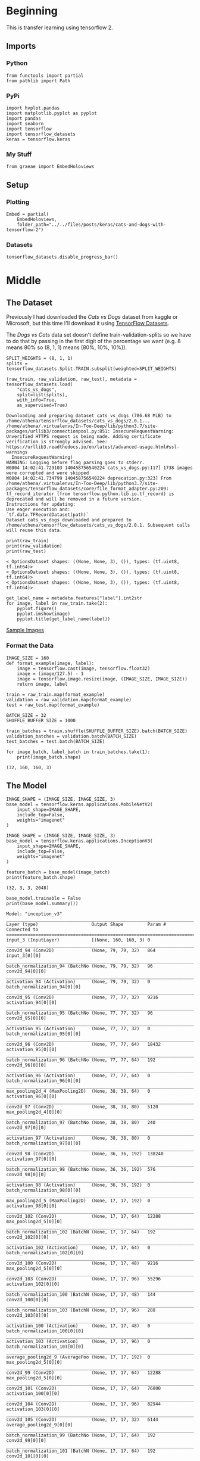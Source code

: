 #+BEGIN_COMMENT
.. title: Cats and Dogs with TensorFlow 2
.. slug: cats-and-dogs-with-tensorflow-2
.. date: 2019-08-04 13:24:59 UTC-07:00
.. tags: 
.. category: 
.. link: 
.. description: 
.. type: text

#+END_COMMENT
#+OPTIONS: ^:{}
#+TOC: headlines 3
#+begin_src ipython :session cnn :results none :exports none
%load_ext autoreload
%autoreload 2
#+end_src
* Beginning
  This is transfer learning using tensorflow 2.
** Imports
*** Python
#+begin_src ipython :session cnn :results none
from functools import partial
from pathlib import Path
#+end_src
*** PyPi
#+begin_src ipython :session cnn :results none
import hvplot.pandas
import matplotlib.pyplot as pyplot
import pandas
import seaborn
import tensorflow
import tensorflow_datasets
keras = tensorflow.keras
#+end_src
*** My Stuff
#+begin_src ipython :session cnn :results none
from graeae import EmbedHoloviews
#+end_src
** Setup
*** Plotting
#+begin_src ipython :session cnn :results none
Embed = partial(
    EmbedHoloviews,
    folder_path="../../files/posts/keras/cats-and-dogs-with-tensorflow-2")
#+end_src
*** Datasets
#+begin_src ipython :session cnn :results none
tensorflow_datasets.disable_progress_bar()
#+end_src

* Middle
** The Dataset
Previously I had downloaded the /Cats vs Dogs/ dataset from kaggle or Microsoft, but this time I'll download it using [[https://www.tensorflow.org/datasets][TensorFlow Datasets]].

The /Dogs vs Cats/ data set doesn't define train-validation-splits so we have to do that by passing in the first digit of the percentage we want (e.g. 8 means 80% so (8, 1, 1) means (80%, 10%, 10%)).

#+begin_src ipython :session cnn :results output :exports both
SPLIT_WEIGHTS = (8, 1, 1)
splits = tensorflow_datasets.Split.TRAIN.subsplit(weighted=SPLIT_WEIGHTS)

(raw_train, raw_validation, raw_test), metadata = tensorflow_datasets.load(
    "cats_vs_dogs", 
    split=list(splits), 
    with_info=True, 
    as_supervised=True)
#+end_src

#+RESULTS:
: Downloading and preparing dataset cats_vs_dogs (786.68 MiB) to /home/athena/tensorflow_datasets/cats_vs_dogs/2.0.1...
: /home/athena/.virtualenvs/In-Too-Deep/lib/python3.7/site-packages/urllib3/connectionpool.py:851: InsecureRequestWarning: Unverified HTTPS request is being made. Adding certificate verification is strongly advised. See: https://urllib3.readthedocs.io/en/latest/advanced-usage.html#ssl-warnings
:   InsecureRequestWarning)
: WARNING: Logging before flag parsing goes to stderr.
: W0804 14:02:41.729103 140458756540224 cats_vs_dogs.py:117] 1738 images were corrupted and were skipped
: W0804 14:02:41.734799 140458756540224 deprecation.py:323] From /home/athena/.virtualenvs/In-Too-Deep/lib/python3.7/site-packages/tensorflow_datasets/core/file_format_adapter.py:209: tf_record_iterator (from tensorflow.python.lib.io.tf_record) is deprecated and will be removed in a future version.
: Instructions for updating:
: Use eager execution and: 
: `tf.data.TFRecordDataset(path)`
: Dataset cats_vs_dogs downloaded and prepared to /home/athena/tensorflow_datasets/cats_vs_dogs/2.0.1. Subsequent calls will reuse this data.

#+begin_src ipython :session cnn :results output :exports both
print(raw_train)
print(raw_validation)
print(raw_test)
#+end_src

#+RESULTS:
: <_OptionsDataset shapes: ((None, None, 3), ()), types: (tf.uint8, tf.int64)>
: <_OptionsDataset shapes: ((None, None, 3), ()), types: (tf.uint8, tf.int64)>
: <_OptionsDataset shapes: ((None, None, 3), ()), types: (tf.uint8, tf.int64)>

#+begin_src ipython :session cnn :results raw drawer :exports both :ipyfile ../../files/posts/keras/cats-and-dogs-with-tensorflow-2/sample_images.png
get_label_name = metadata.features["label"].int2str
for image, label in raw_train.take(2):
    pyplot.figure()
    pyplot.imshow(image)
    pyplot.title(get_label_name(label))
#+end_src

#+RESULTS:
:results:
# Out[10]:
[[file:../../files/posts/keras/cats-and-dogs-with-tensorflow-2/sample_images.png]]
:end:

[[file:sample_images.png][Sample Images]]
*** Format the Data
#+begin_src ipython :session cnn :results none
IMAGE_SIZE = 160
def format_example(image, label):
    image = tensorflow.cast(image, tensorflow.float32)
    image = (image/127.5) - 1
    image = tensorflow.image.resize(image, (IMAGE_SIZE, IMAGE_SIZE))
    return image, label
#+end_src

#+begin_src ipython :session cnn :results none
train = raw_train.map(format_example)
validation = raw_validation.map(format_example)
test = raw_test.map(format_example)
#+end_src

#+begin_src ipython :session cnn :results none
BATCH_SIZE = 32
SHUFFLE_BUFFER_SIZE = 1000

train_batches = train.shuffle(SHUFFLE_BUFFER_SIZE).batch(BATCH_SIZE)
validation_batches = validation.batch(BATCH_SIZE)
test_batches = test.batch(BATCH_SIZE)
#+end_src

#+begin_src ipython :session cnn :results output :exports both
for image_batch, label_batch in train_batches.take(1):
    print(image_batch.shape)
#+end_src

#+RESULTS:
: (32, 160, 160, 3)
** The Model
#+begin_src ipython :session cnn :results none
IMAGE_SHAPE = (IMAGE_SIZE, IMAGE_SIZE, 3)
base_model = tensorflow.keras.applications.MobileNetV2(
    input_shape=IMAGE_SHAPE,
    include_top=False,
    weights="imagenet"
)
#+end_src

#+RESULTS:
: Downloading data from https://github.com/JonathanCMitchell/mobilenet_v2_keras/releases/download/v1.1/mobilenet_v2_weights_tf_dim_ordering_tf_kernels_1.0_160_no_top.h5
: 9412608/9406464 [==============================] - 10s 1us/step

#+begin_src ipython :session cnn :results none
IMAGE_SHAPE = (IMAGE_SIZE, IMAGE_SIZE, 3)
base_model = tensorflow.keras.applications.InceptionV3(
    input_shape=IMAGE_SHAPE,
    include_top=False,
    weights="imagenet"
)
#+end_src

#+begin_src ipython :session cnn :results output :exports both
feature_batch = base_model(image_batch)
print(feature_batch.shape)
#+end_src

#+RESULTS:
: (32, 3, 3, 2048)

#+begin_src ipython :session cnn :results output :exports both
base_model.trainable = False
print(base_model.summary())
#+end_src

#+RESULTS:
#+begin_example
Model: "inception_v3"
__________________________________________________________________________________________________
Layer (type)                    Output Shape         Param #     Connected to                     
==================================================================================================
input_3 (InputLayer)            [(None, 160, 160, 3) 0                                            
__________________________________________________________________________________________________
conv2d_94 (Conv2D)              (None, 79, 79, 32)   864         input_3[0][0]                    
__________________________________________________________________________________________________
batch_normalization_94 (BatchNo (None, 79, 79, 32)   96          conv2d_94[0][0]                  
__________________________________________________________________________________________________
activation_94 (Activation)      (None, 79, 79, 32)   0           batch_normalization_94[0][0]     
__________________________________________________________________________________________________
conv2d_95 (Conv2D)              (None, 77, 77, 32)   9216        activation_94[0][0]              
__________________________________________________________________________________________________
batch_normalization_95 (BatchNo (None, 77, 77, 32)   96          conv2d_95[0][0]                  
__________________________________________________________________________________________________
activation_95 (Activation)      (None, 77, 77, 32)   0           batch_normalization_95[0][0]     
__________________________________________________________________________________________________
conv2d_96 (Conv2D)              (None, 77, 77, 64)   18432       activation_95[0][0]              
__________________________________________________________________________________________________
batch_normalization_96 (BatchNo (None, 77, 77, 64)   192         conv2d_96[0][0]                  
__________________________________________________________________________________________________
activation_96 (Activation)      (None, 77, 77, 64)   0           batch_normalization_96[0][0]     
__________________________________________________________________________________________________
max_pooling2d_4 (MaxPooling2D)  (None, 38, 38, 64)   0           activation_96[0][0]              
__________________________________________________________________________________________________
conv2d_97 (Conv2D)              (None, 38, 38, 80)   5120        max_pooling2d_4[0][0]            
__________________________________________________________________________________________________
batch_normalization_97 (BatchNo (None, 38, 38, 80)   240         conv2d_97[0][0]                  
__________________________________________________________________________________________________
activation_97 (Activation)      (None, 38, 38, 80)   0           batch_normalization_97[0][0]     
__________________________________________________________________________________________________
conv2d_98 (Conv2D)              (None, 36, 36, 192)  138240      activation_97[0][0]              
__________________________________________________________________________________________________
batch_normalization_98 (BatchNo (None, 36, 36, 192)  576         conv2d_98[0][0]                  
__________________________________________________________________________________________________
activation_98 (Activation)      (None, 36, 36, 192)  0           batch_normalization_98[0][0]     
__________________________________________________________________________________________________
max_pooling2d_5 (MaxPooling2D)  (None, 17, 17, 192)  0           activation_98[0][0]              
__________________________________________________________________________________________________
conv2d_102 (Conv2D)             (None, 17, 17, 64)   12288       max_pooling2d_5[0][0]            
__________________________________________________________________________________________________
batch_normalization_102 (BatchN (None, 17, 17, 64)   192         conv2d_102[0][0]                 
__________________________________________________________________________________________________
activation_102 (Activation)     (None, 17, 17, 64)   0           batch_normalization_102[0][0]    
__________________________________________________________________________________________________
conv2d_100 (Conv2D)             (None, 17, 17, 48)   9216        max_pooling2d_5[0][0]            
__________________________________________________________________________________________________
conv2d_103 (Conv2D)             (None, 17, 17, 96)   55296       activation_102[0][0]             
__________________________________________________________________________________________________
batch_normalization_100 (BatchN (None, 17, 17, 48)   144         conv2d_100[0][0]                 
__________________________________________________________________________________________________
batch_normalization_103 (BatchN (None, 17, 17, 96)   288         conv2d_103[0][0]                 
__________________________________________________________________________________________________
activation_100 (Activation)     (None, 17, 17, 48)   0           batch_normalization_100[0][0]    
__________________________________________________________________________________________________
activation_103 (Activation)     (None, 17, 17, 96)   0           batch_normalization_103[0][0]    
__________________________________________________________________________________________________
average_pooling2d_9 (AveragePoo (None, 17, 17, 192)  0           max_pooling2d_5[0][0]            
__________________________________________________________________________________________________
conv2d_99 (Conv2D)              (None, 17, 17, 64)   12288       max_pooling2d_5[0][0]            
__________________________________________________________________________________________________
conv2d_101 (Conv2D)             (None, 17, 17, 64)   76800       activation_100[0][0]             
__________________________________________________________________________________________________
conv2d_104 (Conv2D)             (None, 17, 17, 96)   82944       activation_103[0][0]             
__________________________________________________________________________________________________
conv2d_105 (Conv2D)             (None, 17, 17, 32)   6144        average_pooling2d_9[0][0]        
__________________________________________________________________________________________________
batch_normalization_99 (BatchNo (None, 17, 17, 64)   192         conv2d_99[0][0]                  
__________________________________________________________________________________________________
batch_normalization_101 (BatchN (None, 17, 17, 64)   192         conv2d_101[0][0]                 
__________________________________________________________________________________________________
batch_normalization_104 (BatchN (None, 17, 17, 96)   288         conv2d_104[0][0]                 
__________________________________________________________________________________________________
batch_normalization_105 (BatchN (None, 17, 17, 32)   96          conv2d_105[0][0]                 
__________________________________________________________________________________________________
activation_99 (Activation)      (None, 17, 17, 64)   0           batch_normalization_99[0][0]     
__________________________________________________________________________________________________
activation_101 (Activation)     (None, 17, 17, 64)   0           batch_normalization_101[0][0]    
__________________________________________________________________________________________________
activation_104 (Activation)     (None, 17, 17, 96)   0           batch_normalization_104[0][0]    
__________________________________________________________________________________________________
activation_105 (Activation)     (None, 17, 17, 32)   0           batch_normalization_105[0][0]    
__________________________________________________________________________________________________
mixed0 (Concatenate)            (None, 17, 17, 256)  0           activation_99[0][0]              
                                                                 activation_101[0][0]             
                                                                 activation_104[0][0]             
                                                                 activation_105[0][0]             
__________________________________________________________________________________________________
conv2d_109 (Conv2D)             (None, 17, 17, 64)   16384       mixed0[0][0]                     
__________________________________________________________________________________________________
batch_normalization_109 (BatchN (None, 17, 17, 64)   192         conv2d_109[0][0]                 
__________________________________________________________________________________________________
activation_109 (Activation)     (None, 17, 17, 64)   0           batch_normalization_109[0][0]    
__________________________________________________________________________________________________
conv2d_107 (Conv2D)             (None, 17, 17, 48)   12288       mixed0[0][0]                     
__________________________________________________________________________________________________
conv2d_110 (Conv2D)             (None, 17, 17, 96)   55296       activation_109[0][0]             
__________________________________________________________________________________________________
batch_normalization_107 (BatchN (None, 17, 17, 48)   144         conv2d_107[0][0]                 
__________________________________________________________________________________________________
batch_normalization_110 (BatchN (None, 17, 17, 96)   288         conv2d_110[0][0]                 
__________________________________________________________________________________________________
activation_107 (Activation)     (None, 17, 17, 48)   0           batch_normalization_107[0][0]    
__________________________________________________________________________________________________
activation_110 (Activation)     (None, 17, 17, 96)   0           batch_normalization_110[0][0]    
__________________________________________________________________________________________________
average_pooling2d_10 (AveragePo (None, 17, 17, 256)  0           mixed0[0][0]                     
__________________________________________________________________________________________________
conv2d_106 (Conv2D)             (None, 17, 17, 64)   16384       mixed0[0][0]                     
__________________________________________________________________________________________________
conv2d_108 (Conv2D)             (None, 17, 17, 64)   76800       activation_107[0][0]             
__________________________________________________________________________________________________
conv2d_111 (Conv2D)             (None, 17, 17, 96)   82944       activation_110[0][0]             
__________________________________________________________________________________________________
conv2d_112 (Conv2D)             (None, 17, 17, 64)   16384       average_pooling2d_10[0][0]       
__________________________________________________________________________________________________
batch_normalization_106 (BatchN (None, 17, 17, 64)   192         conv2d_106[0][0]                 
__________________________________________________________________________________________________
batch_normalization_108 (BatchN (None, 17, 17, 64)   192         conv2d_108[0][0]                 
__________________________________________________________________________________________________
batch_normalization_111 (BatchN (None, 17, 17, 96)   288         conv2d_111[0][0]                 
__________________________________________________________________________________________________
batch_normalization_112 (BatchN (None, 17, 17, 64)   192         conv2d_112[0][0]                 
__________________________________________________________________________________________________
activation_106 (Activation)     (None, 17, 17, 64)   0           batch_normalization_106[0][0]    
__________________________________________________________________________________________________
activation_108 (Activation)     (None, 17, 17, 64)   0           batch_normalization_108[0][0]    
__________________________________________________________________________________________________
activation_111 (Activation)     (None, 17, 17, 96)   0           batch_normalization_111[0][0]    
__________________________________________________________________________________________________
activation_112 (Activation)     (None, 17, 17, 64)   0           batch_normalization_112[0][0]    
__________________________________________________________________________________________________
mixed1 (Concatenate)            (None, 17, 17, 288)  0           activation_106[0][0]             
                                                                 activation_108[0][0]             
                                                                 activation_111[0][0]             
                                                                 activation_112[0][0]             
__________________________________________________________________________________________________
conv2d_116 (Conv2D)             (None, 17, 17, 64)   18432       mixed1[0][0]                     
__________________________________________________________________________________________________
batch_normalization_116 (BatchN (None, 17, 17, 64)   192         conv2d_116[0][0]                 
__________________________________________________________________________________________________
activation_116 (Activation)     (None, 17, 17, 64)   0           batch_normalization_116[0][0]    
__________________________________________________________________________________________________
conv2d_114 (Conv2D)             (None, 17, 17, 48)   13824       mixed1[0][0]                     
__________________________________________________________________________________________________
conv2d_117 (Conv2D)             (None, 17, 17, 96)   55296       activation_116[0][0]             
__________________________________________________________________________________________________
batch_normalization_114 (BatchN (None, 17, 17, 48)   144         conv2d_114[0][0]                 
__________________________________________________________________________________________________
batch_normalization_117 (BatchN (None, 17, 17, 96)   288         conv2d_117[0][0]                 
__________________________________________________________________________________________________
activation_114 (Activation)     (None, 17, 17, 48)   0           batch_normalization_114[0][0]    
__________________________________________________________________________________________________
activation_117 (Activation)     (None, 17, 17, 96)   0           batch_normalization_117[0][0]    
__________________________________________________________________________________________________
average_pooling2d_11 (AveragePo (None, 17, 17, 288)  0           mixed1[0][0]                     
__________________________________________________________________________________________________
conv2d_113 (Conv2D)             (None, 17, 17, 64)   18432       mixed1[0][0]                     
__________________________________________________________________________________________________
conv2d_115 (Conv2D)             (None, 17, 17, 64)   76800       activation_114[0][0]             
__________________________________________________________________________________________________
conv2d_118 (Conv2D)             (None, 17, 17, 96)   82944       activation_117[0][0]             
__________________________________________________________________________________________________
conv2d_119 (Conv2D)             (None, 17, 17, 64)   18432       average_pooling2d_11[0][0]       
__________________________________________________________________________________________________
batch_normalization_113 (BatchN (None, 17, 17, 64)   192         conv2d_113[0][0]                 
__________________________________________________________________________________________________
batch_normalization_115 (BatchN (None, 17, 17, 64)   192         conv2d_115[0][0]                 
__________________________________________________________________________________________________
batch_normalization_118 (BatchN (None, 17, 17, 96)   288         conv2d_118[0][0]                 
__________________________________________________________________________________________________
batch_normalization_119 (BatchN (None, 17, 17, 64)   192         conv2d_119[0][0]                 
__________________________________________________________________________________________________
activation_113 (Activation)     (None, 17, 17, 64)   0           batch_normalization_113[0][0]    
__________________________________________________________________________________________________
activation_115 (Activation)     (None, 17, 17, 64)   0           batch_normalization_115[0][0]    
__________________________________________________________________________________________________
activation_118 (Activation)     (None, 17, 17, 96)   0           batch_normalization_118[0][0]    
__________________________________________________________________________________________________
activation_119 (Activation)     (None, 17, 17, 64)   0           batch_normalization_119[0][0]    
__________________________________________________________________________________________________
mixed2 (Concatenate)            (None, 17, 17, 288)  0           activation_113[0][0]             
                                                                 activation_115[0][0]             
                                                                 activation_118[0][0]             
                                                                 activation_119[0][0]             
__________________________________________________________________________________________________
conv2d_121 (Conv2D)             (None, 17, 17, 64)   18432       mixed2[0][0]                     
__________________________________________________________________________________________________
batch_normalization_121 (BatchN (None, 17, 17, 64)   192         conv2d_121[0][0]                 
__________________________________________________________________________________________________
activation_121 (Activation)     (None, 17, 17, 64)   0           batch_normalization_121[0][0]    
__________________________________________________________________________________________________
conv2d_122 (Conv2D)             (None, 17, 17, 96)   55296       activation_121[0][0]             
__________________________________________________________________________________________________
batch_normalization_122 (BatchN (None, 17, 17, 96)   288         conv2d_122[0][0]                 
__________________________________________________________________________________________________
activation_122 (Activation)     (None, 17, 17, 96)   0           batch_normalization_122[0][0]    
__________________________________________________________________________________________________
conv2d_120 (Conv2D)             (None, 8, 8, 384)    995328      mixed2[0][0]                     
__________________________________________________________________________________________________
conv2d_123 (Conv2D)             (None, 8, 8, 96)     82944       activation_122[0][0]             
__________________________________________________________________________________________________
batch_normalization_120 (BatchN (None, 8, 8, 384)    1152        conv2d_120[0][0]                 
__________________________________________________________________________________________________
batch_normalization_123 (BatchN (None, 8, 8, 96)     288         conv2d_123[0][0]                 
__________________________________________________________________________________________________
activation_120 (Activation)     (None, 8, 8, 384)    0           batch_normalization_120[0][0]    
__________________________________________________________________________________________________
activation_123 (Activation)     (None, 8, 8, 96)     0           batch_normalization_123[0][0]    
__________________________________________________________________________________________________
max_pooling2d_6 (MaxPooling2D)  (None, 8, 8, 288)    0           mixed2[0][0]                     
__________________________________________________________________________________________________
mixed3 (Concatenate)            (None, 8, 8, 768)    0           activation_120[0][0]             
                                                                 activation_123[0][0]             
                                                                 max_pooling2d_6[0][0]            
__________________________________________________________________________________________________
conv2d_128 (Conv2D)             (None, 8, 8, 128)    98304       mixed3[0][0]                     
__________________________________________________________________________________________________
batch_normalization_128 (BatchN (None, 8, 8, 128)    384         conv2d_128[0][0]                 
__________________________________________________________________________________________________
activation_128 (Activation)     (None, 8, 8, 128)    0           batch_normalization_128[0][0]    
__________________________________________________________________________________________________
conv2d_129 (Conv2D)             (None, 8, 8, 128)    114688      activation_128[0][0]             
__________________________________________________________________________________________________
batch_normalization_129 (BatchN (None, 8, 8, 128)    384         conv2d_129[0][0]                 
__________________________________________________________________________________________________
activation_129 (Activation)     (None, 8, 8, 128)    0           batch_normalization_129[0][0]    
__________________________________________________________________________________________________
conv2d_125 (Conv2D)             (None, 8, 8, 128)    98304       mixed3[0][0]                     
__________________________________________________________________________________________________
conv2d_130 (Conv2D)             (None, 8, 8, 128)    114688      activation_129[0][0]             
__________________________________________________________________________________________________
batch_normalization_125 (BatchN (None, 8, 8, 128)    384         conv2d_125[0][0]                 
__________________________________________________________________________________________________
batch_normalization_130 (BatchN (None, 8, 8, 128)    384         conv2d_130[0][0]                 
__________________________________________________________________________________________________
activation_125 (Activation)     (None, 8, 8, 128)    0           batch_normalization_125[0][0]    
__________________________________________________________________________________________________
activation_130 (Activation)     (None, 8, 8, 128)    0           batch_normalization_130[0][0]    
__________________________________________________________________________________________________
conv2d_126 (Conv2D)             (None, 8, 8, 128)    114688      activation_125[0][0]             
__________________________________________________________________________________________________
conv2d_131 (Conv2D)             (None, 8, 8, 128)    114688      activation_130[0][0]             
__________________________________________________________________________________________________
batch_normalization_126 (BatchN (None, 8, 8, 128)    384         conv2d_126[0][0]                 
__________________________________________________________________________________________________
batch_normalization_131 (BatchN (None, 8, 8, 128)    384         conv2d_131[0][0]                 
__________________________________________________________________________________________________
activation_126 (Activation)     (None, 8, 8, 128)    0           batch_normalization_126[0][0]    
__________________________________________________________________________________________________
activation_131 (Activation)     (None, 8, 8, 128)    0           batch_normalization_131[0][0]    
__________________________________________________________________________________________________
average_pooling2d_12 (AveragePo (None, 8, 8, 768)    0           mixed3[0][0]                     
__________________________________________________________________________________________________
conv2d_124 (Conv2D)             (None, 8, 8, 192)    147456      mixed3[0][0]                     
__________________________________________________________________________________________________
conv2d_127 (Conv2D)             (None, 8, 8, 192)    172032      activation_126[0][0]             
__________________________________________________________________________________________________
conv2d_132 (Conv2D)             (None, 8, 8, 192)    172032      activation_131[0][0]             
__________________________________________________________________________________________________
conv2d_133 (Conv2D)             (None, 8, 8, 192)    147456      average_pooling2d_12[0][0]       
__________________________________________________________________________________________________
batch_normalization_124 (BatchN (None, 8, 8, 192)    576         conv2d_124[0][0]                 
__________________________________________________________________________________________________
batch_normalization_127 (BatchN (None, 8, 8, 192)    576         conv2d_127[0][0]                 
__________________________________________________________________________________________________
batch_normalization_132 (BatchN (None, 8, 8, 192)    576         conv2d_132[0][0]                 
__________________________________________________________________________________________________
batch_normalization_133 (BatchN (None, 8, 8, 192)    576         conv2d_133[0][0]                 
__________________________________________________________________________________________________
activation_124 (Activation)     (None, 8, 8, 192)    0           batch_normalization_124[0][0]    
__________________________________________________________________________________________________
activation_127 (Activation)     (None, 8, 8, 192)    0           batch_normalization_127[0][0]    
__________________________________________________________________________________________________
activation_132 (Activation)     (None, 8, 8, 192)    0           batch_normalization_132[0][0]    
__________________________________________________________________________________________________
activation_133 (Activation)     (None, 8, 8, 192)    0           batch_normalization_133[0][0]    
__________________________________________________________________________________________________
mixed4 (Concatenate)            (None, 8, 8, 768)    0           activation_124[0][0]             
                                                                 activation_127[0][0]             
                                                                 activation_132[0][0]             
                                                                 activation_133[0][0]             
__________________________________________________________________________________________________
conv2d_138 (Conv2D)             (None, 8, 8, 160)    122880      mixed4[0][0]                     
__________________________________________________________________________________________________
batch_normalization_138 (BatchN (None, 8, 8, 160)    480         conv2d_138[0][0]                 
__________________________________________________________________________________________________
activation_138 (Activation)     (None, 8, 8, 160)    0           batch_normalization_138[0][0]    
__________________________________________________________________________________________________
conv2d_139 (Conv2D)             (None, 8, 8, 160)    179200      activation_138[0][0]             
__________________________________________________________________________________________________
batch_normalization_139 (BatchN (None, 8, 8, 160)    480         conv2d_139[0][0]                 
__________________________________________________________________________________________________
activation_139 (Activation)     (None, 8, 8, 160)    0           batch_normalization_139[0][0]    
__________________________________________________________________________________________________
conv2d_135 (Conv2D)             (None, 8, 8, 160)    122880      mixed4[0][0]                     
__________________________________________________________________________________________________
conv2d_140 (Conv2D)             (None, 8, 8, 160)    179200      activation_139[0][0]             
__________________________________________________________________________________________________
batch_normalization_135 (BatchN (None, 8, 8, 160)    480         conv2d_135[0][0]                 
__________________________________________________________________________________________________
batch_normalization_140 (BatchN (None, 8, 8, 160)    480         conv2d_140[0][0]                 
__________________________________________________________________________________________________
activation_135 (Activation)     (None, 8, 8, 160)    0           batch_normalization_135[0][0]    
__________________________________________________________________________________________________
activation_140 (Activation)     (None, 8, 8, 160)    0           batch_normalization_140[0][0]    
__________________________________________________________________________________________________
conv2d_136 (Conv2D)             (None, 8, 8, 160)    179200      activation_135[0][0]             
__________________________________________________________________________________________________
conv2d_141 (Conv2D)             (None, 8, 8, 160)    179200      activation_140[0][0]             
__________________________________________________________________________________________________
batch_normalization_136 (BatchN (None, 8, 8, 160)    480         conv2d_136[0][0]                 
__________________________________________________________________________________________________
batch_normalization_141 (BatchN (None, 8, 8, 160)    480         conv2d_141[0][0]                 
__________________________________________________________________________________________________
activation_136 (Activation)     (None, 8, 8, 160)    0           batch_normalization_136[0][0]    
__________________________________________________________________________________________________
activation_141 (Activation)     (None, 8, 8, 160)    0           batch_normalization_141[0][0]    
__________________________________________________________________________________________________
average_pooling2d_13 (AveragePo (None, 8, 8, 768)    0           mixed4[0][0]                     
__________________________________________________________________________________________________
conv2d_134 (Conv2D)             (None, 8, 8, 192)    147456      mixed4[0][0]                     
__________________________________________________________________________________________________
conv2d_137 (Conv2D)             (None, 8, 8, 192)    215040      activation_136[0][0]             
__________________________________________________________________________________________________
conv2d_142 (Conv2D)             (None, 8, 8, 192)    215040      activation_141[0][0]             
__________________________________________________________________________________________________
conv2d_143 (Conv2D)             (None, 8, 8, 192)    147456      average_pooling2d_13[0][0]       
__________________________________________________________________________________________________
batch_normalization_134 (BatchN (None, 8, 8, 192)    576         conv2d_134[0][0]                 
__________________________________________________________________________________________________
batch_normalization_137 (BatchN (None, 8, 8, 192)    576         conv2d_137[0][0]                 
__________________________________________________________________________________________________
batch_normalization_142 (BatchN (None, 8, 8, 192)    576         conv2d_142[0][0]                 
__________________________________________________________________________________________________
batch_normalization_143 (BatchN (None, 8, 8, 192)    576         conv2d_143[0][0]                 
__________________________________________________________________________________________________
activation_134 (Activation)     (None, 8, 8, 192)    0           batch_normalization_134[0][0]    
__________________________________________________________________________________________________
activation_137 (Activation)     (None, 8, 8, 192)    0           batch_normalization_137[0][0]    
__________________________________________________________________________________________________
activation_142 (Activation)     (None, 8, 8, 192)    0           batch_normalization_142[0][0]    
__________________________________________________________________________________________________
activation_143 (Activation)     (None, 8, 8, 192)    0           batch_normalization_143[0][0]    
__________________________________________________________________________________________________
mixed5 (Concatenate)            (None, 8, 8, 768)    0           activation_134[0][0]             
                                                                 activation_137[0][0]             
                                                                 activation_142[0][0]             
                                                                 activation_143[0][0]             
__________________________________________________________________________________________________
conv2d_148 (Conv2D)             (None, 8, 8, 160)    122880      mixed5[0][0]                     
__________________________________________________________________________________________________
batch_normalization_148 (BatchN (None, 8, 8, 160)    480         conv2d_148[0][0]                 
__________________________________________________________________________________________________
activation_148 (Activation)     (None, 8, 8, 160)    0           batch_normalization_148[0][0]    
__________________________________________________________________________________________________
conv2d_149 (Conv2D)             (None, 8, 8, 160)    179200      activation_148[0][0]             
__________________________________________________________________________________________________
batch_normalization_149 (BatchN (None, 8, 8, 160)    480         conv2d_149[0][0]                 
__________________________________________________________________________________________________
activation_149 (Activation)     (None, 8, 8, 160)    0           batch_normalization_149[0][0]    
__________________________________________________________________________________________________
conv2d_145 (Conv2D)             (None, 8, 8, 160)    122880      mixed5[0][0]                     
__________________________________________________________________________________________________
conv2d_150 (Conv2D)             (None, 8, 8, 160)    179200      activation_149[0][0]             
__________________________________________________________________________________________________
batch_normalization_145 (BatchN (None, 8, 8, 160)    480         conv2d_145[0][0]                 
__________________________________________________________________________________________________
batch_normalization_150 (BatchN (None, 8, 8, 160)    480         conv2d_150[0][0]                 
__________________________________________________________________________________________________
activation_145 (Activation)     (None, 8, 8, 160)    0           batch_normalization_145[0][0]    
__________________________________________________________________________________________________
activation_150 (Activation)     (None, 8, 8, 160)    0           batch_normalization_150[0][0]    
__________________________________________________________________________________________________
conv2d_146 (Conv2D)             (None, 8, 8, 160)    179200      activation_145[0][0]             
__________________________________________________________________________________________________
conv2d_151 (Conv2D)             (None, 8, 8, 160)    179200      activation_150[0][0]             
__________________________________________________________________________________________________
batch_normalization_146 (BatchN (None, 8, 8, 160)    480         conv2d_146[0][0]                 
__________________________________________________________________________________________________
batch_normalization_151 (BatchN (None, 8, 8, 160)    480         conv2d_151[0][0]                 
__________________________________________________________________________________________________
activation_146 (Activation)     (None, 8, 8, 160)    0           batch_normalization_146[0][0]    
__________________________________________________________________________________________________
activation_151 (Activation)     (None, 8, 8, 160)    0           batch_normalization_151[0][0]    
__________________________________________________________________________________________________
average_pooling2d_14 (AveragePo (None, 8, 8, 768)    0           mixed5[0][0]                     
__________________________________________________________________________________________________
conv2d_144 (Conv2D)             (None, 8, 8, 192)    147456      mixed5[0][0]                     
__________________________________________________________________________________________________
conv2d_147 (Conv2D)             (None, 8, 8, 192)    215040      activation_146[0][0]             
__________________________________________________________________________________________________
conv2d_152 (Conv2D)             (None, 8, 8, 192)    215040      activation_151[0][0]             
__________________________________________________________________________________________________
conv2d_153 (Conv2D)             (None, 8, 8, 192)    147456      average_pooling2d_14[0][0]       
__________________________________________________________________________________________________
batch_normalization_144 (BatchN (None, 8, 8, 192)    576         conv2d_144[0][0]                 
__________________________________________________________________________________________________
batch_normalization_147 (BatchN (None, 8, 8, 192)    576         conv2d_147[0][0]                 
__________________________________________________________________________________________________
batch_normalization_152 (BatchN (None, 8, 8, 192)    576         conv2d_152[0][0]                 
__________________________________________________________________________________________________
batch_normalization_153 (BatchN (None, 8, 8, 192)    576         conv2d_153[0][0]                 
__________________________________________________________________________________________________
activation_144 (Activation)     (None, 8, 8, 192)    0           batch_normalization_144[0][0]    
__________________________________________________________________________________________________
activation_147 (Activation)     (None, 8, 8, 192)    0           batch_normalization_147[0][0]    
__________________________________________________________________________________________________
activation_152 (Activation)     (None, 8, 8, 192)    0           batch_normalization_152[0][0]    
__________________________________________________________________________________________________
activation_153 (Activation)     (None, 8, 8, 192)    0           batch_normalization_153[0][0]    
__________________________________________________________________________________________________
mixed6 (Concatenate)            (None, 8, 8, 768)    0           activation_144[0][0]             
                                                                 activation_147[0][0]             
                                                                 activation_152[0][0]             
                                                                 activation_153[0][0]             
__________________________________________________________________________________________________
conv2d_158 (Conv2D)             (None, 8, 8, 192)    147456      mixed6[0][0]                     
__________________________________________________________________________________________________
batch_normalization_158 (BatchN (None, 8, 8, 192)    576         conv2d_158[0][0]                 
__________________________________________________________________________________________________
activation_158 (Activation)     (None, 8, 8, 192)    0           batch_normalization_158[0][0]    
__________________________________________________________________________________________________
conv2d_159 (Conv2D)             (None, 8, 8, 192)    258048      activation_158[0][0]             
__________________________________________________________________________________________________
batch_normalization_159 (BatchN (None, 8, 8, 192)    576         conv2d_159[0][0]                 
__________________________________________________________________________________________________
activation_159 (Activation)     (None, 8, 8, 192)    0           batch_normalization_159[0][0]    
__________________________________________________________________________________________________
conv2d_155 (Conv2D)             (None, 8, 8, 192)    147456      mixed6[0][0]                     
__________________________________________________________________________________________________
conv2d_160 (Conv2D)             (None, 8, 8, 192)    258048      activation_159[0][0]             
__________________________________________________________________________________________________
batch_normalization_155 (BatchN (None, 8, 8, 192)    576         conv2d_155[0][0]                 
__________________________________________________________________________________________________
batch_normalization_160 (BatchN (None, 8, 8, 192)    576         conv2d_160[0][0]                 
__________________________________________________________________________________________________
activation_155 (Activation)     (None, 8, 8, 192)    0           batch_normalization_155[0][0]    
__________________________________________________________________________________________________
activation_160 (Activation)     (None, 8, 8, 192)    0           batch_normalization_160[0][0]    
__________________________________________________________________________________________________
conv2d_156 (Conv2D)             (None, 8, 8, 192)    258048      activation_155[0][0]             
__________________________________________________________________________________________________
conv2d_161 (Conv2D)             (None, 8, 8, 192)    258048      activation_160[0][0]             
__________________________________________________________________________________________________
batch_normalization_156 (BatchN (None, 8, 8, 192)    576         conv2d_156[0][0]                 
__________________________________________________________________________________________________
batch_normalization_161 (BatchN (None, 8, 8, 192)    576         conv2d_161[0][0]                 
__________________________________________________________________________________________________
activation_156 (Activation)     (None, 8, 8, 192)    0           batch_normalization_156[0][0]    
__________________________________________________________________________________________________
activation_161 (Activation)     (None, 8, 8, 192)    0           batch_normalization_161[0][0]    
__________________________________________________________________________________________________
average_pooling2d_15 (AveragePo (None, 8, 8, 768)    0           mixed6[0][0]                     
__________________________________________________________________________________________________
conv2d_154 (Conv2D)             (None, 8, 8, 192)    147456      mixed6[0][0]                     
__________________________________________________________________________________________________
conv2d_157 (Conv2D)             (None, 8, 8, 192)    258048      activation_156[0][0]             
__________________________________________________________________________________________________
conv2d_162 (Conv2D)             (None, 8, 8, 192)    258048      activation_161[0][0]             
__________________________________________________________________________________________________
conv2d_163 (Conv2D)             (None, 8, 8, 192)    147456      average_pooling2d_15[0][0]       
__________________________________________________________________________________________________
batch_normalization_154 (BatchN (None, 8, 8, 192)    576         conv2d_154[0][0]                 
__________________________________________________________________________________________________
batch_normalization_157 (BatchN (None, 8, 8, 192)    576         conv2d_157[0][0]                 
__________________________________________________________________________________________________
batch_normalization_162 (BatchN (None, 8, 8, 192)    576         conv2d_162[0][0]                 
__________________________________________________________________________________________________
batch_normalization_163 (BatchN (None, 8, 8, 192)    576         conv2d_163[0][0]                 
__________________________________________________________________________________________________
activation_154 (Activation)     (None, 8, 8, 192)    0           batch_normalization_154[0][0]    
__________________________________________________________________________________________________
activation_157 (Activation)     (None, 8, 8, 192)    0           batch_normalization_157[0][0]    
__________________________________________________________________________________________________
activation_162 (Activation)     (None, 8, 8, 192)    0           batch_normalization_162[0][0]    
__________________________________________________________________________________________________
activation_163 (Activation)     (None, 8, 8, 192)    0           batch_normalization_163[0][0]    
__________________________________________________________________________________________________
mixed7 (Concatenate)            (None, 8, 8, 768)    0           activation_154[0][0]             
                                                                 activation_157[0][0]             
                                                                 activation_162[0][0]             
                                                                 activation_163[0][0]             
__________________________________________________________________________________________________
conv2d_166 (Conv2D)             (None, 8, 8, 192)    147456      mixed7[0][0]                     
__________________________________________________________________________________________________
batch_normalization_166 (BatchN (None, 8, 8, 192)    576         conv2d_166[0][0]                 
__________________________________________________________________________________________________
activation_166 (Activation)     (None, 8, 8, 192)    0           batch_normalization_166[0][0]    
__________________________________________________________________________________________________
conv2d_167 (Conv2D)             (None, 8, 8, 192)    258048      activation_166[0][0]             
__________________________________________________________________________________________________
batch_normalization_167 (BatchN (None, 8, 8, 192)    576         conv2d_167[0][0]                 
__________________________________________________________________________________________________
activation_167 (Activation)     (None, 8, 8, 192)    0           batch_normalization_167[0][0]    
__________________________________________________________________________________________________
conv2d_164 (Conv2D)             (None, 8, 8, 192)    147456      mixed7[0][0]                     
__________________________________________________________________________________________________
conv2d_168 (Conv2D)             (None, 8, 8, 192)    258048      activation_167[0][0]             
__________________________________________________________________________________________________
batch_normalization_164 (BatchN (None, 8, 8, 192)    576         conv2d_164[0][0]                 
__________________________________________________________________________________________________
batch_normalization_168 (BatchN (None, 8, 8, 192)    576         conv2d_168[0][0]                 
__________________________________________________________________________________________________
activation_164 (Activation)     (None, 8, 8, 192)    0           batch_normalization_164[0][0]    
__________________________________________________________________________________________________
activation_168 (Activation)     (None, 8, 8, 192)    0           batch_normalization_168[0][0]    
__________________________________________________________________________________________________
conv2d_165 (Conv2D)             (None, 3, 3, 320)    552960      activation_164[0][0]             
__________________________________________________________________________________________________
conv2d_169 (Conv2D)             (None, 3, 3, 192)    331776      activation_168[0][0]             
__________________________________________________________________________________________________
batch_normalization_165 (BatchN (None, 3, 3, 320)    960         conv2d_165[0][0]                 
__________________________________________________________________________________________________
batch_normalization_169 (BatchN (None, 3, 3, 192)    576         conv2d_169[0][0]                 
__________________________________________________________________________________________________
activation_165 (Activation)     (None, 3, 3, 320)    0           batch_normalization_165[0][0]    
__________________________________________________________________________________________________
activation_169 (Activation)     (None, 3, 3, 192)    0           batch_normalization_169[0][0]    
__________________________________________________________________________________________________
max_pooling2d_7 (MaxPooling2D)  (None, 3, 3, 768)    0           mixed7[0][0]                     
__________________________________________________________________________________________________
mixed8 (Concatenate)            (None, 3, 3, 1280)   0           activation_165[0][0]             
                                                                 activation_169[0][0]             
                                                                 max_pooling2d_7[0][0]            
__________________________________________________________________________________________________
conv2d_174 (Conv2D)             (None, 3, 3, 448)    573440      mixed8[0][0]                     
__________________________________________________________________________________________________
batch_normalization_174 (BatchN (None, 3, 3, 448)    1344        conv2d_174[0][0]                 
__________________________________________________________________________________________________
activation_174 (Activation)     (None, 3, 3, 448)    0           batch_normalization_174[0][0]    
__________________________________________________________________________________________________
conv2d_171 (Conv2D)             (None, 3, 3, 384)    491520      mixed8[0][0]                     
__________________________________________________________________________________________________
conv2d_175 (Conv2D)             (None, 3, 3, 384)    1548288     activation_174[0][0]             
__________________________________________________________________________________________________
batch_normalization_171 (BatchN (None, 3, 3, 384)    1152        conv2d_171[0][0]                 
__________________________________________________________________________________________________
batch_normalization_175 (BatchN (None, 3, 3, 384)    1152        conv2d_175[0][0]                 
__________________________________________________________________________________________________
activation_171 (Activation)     (None, 3, 3, 384)    0           batch_normalization_171[0][0]    
__________________________________________________________________________________________________
activation_175 (Activation)     (None, 3, 3, 384)    0           batch_normalization_175[0][0]    
__________________________________________________________________________________________________
conv2d_172 (Conv2D)             (None, 3, 3, 384)    442368      activation_171[0][0]             
__________________________________________________________________________________________________
conv2d_173 (Conv2D)             (None, 3, 3, 384)    442368      activation_171[0][0]             
__________________________________________________________________________________________________
conv2d_176 (Conv2D)             (None, 3, 3, 384)    442368      activation_175[0][0]             
__________________________________________________________________________________________________
conv2d_177 (Conv2D)             (None, 3, 3, 384)    442368      activation_175[0][0]             
__________________________________________________________________________________________________
average_pooling2d_16 (AveragePo (None, 3, 3, 1280)   0           mixed8[0][0]                     
__________________________________________________________________________________________________
conv2d_170 (Conv2D)             (None, 3, 3, 320)    409600      mixed8[0][0]                     
__________________________________________________________________________________________________
batch_normalization_172 (BatchN (None, 3, 3, 384)    1152        conv2d_172[0][0]                 
__________________________________________________________________________________________________
batch_normalization_173 (BatchN (None, 3, 3, 384)    1152        conv2d_173[0][0]                 
__________________________________________________________________________________________________
batch_normalization_176 (BatchN (None, 3, 3, 384)    1152        conv2d_176[0][0]                 
__________________________________________________________________________________________________
batch_normalization_177 (BatchN (None, 3, 3, 384)    1152        conv2d_177[0][0]                 
__________________________________________________________________________________________________
conv2d_178 (Conv2D)             (None, 3, 3, 192)    245760      average_pooling2d_16[0][0]       
__________________________________________________________________________________________________
batch_normalization_170 (BatchN (None, 3, 3, 320)    960         conv2d_170[0][0]                 
__________________________________________________________________________________________________
activation_172 (Activation)     (None, 3, 3, 384)    0           batch_normalization_172[0][0]    
__________________________________________________________________________________________________
activation_173 (Activation)     (None, 3, 3, 384)    0           batch_normalization_173[0][0]    
__________________________________________________________________________________________________
activation_176 (Activation)     (None, 3, 3, 384)    0           batch_normalization_176[0][0]    
__________________________________________________________________________________________________
activation_177 (Activation)     (None, 3, 3, 384)    0           batch_normalization_177[0][0]    
__________________________________________________________________________________________________
batch_normalization_178 (BatchN (None, 3, 3, 192)    576         conv2d_178[0][0]                 
__________________________________________________________________________________________________
activation_170 (Activation)     (None, 3, 3, 320)    0           batch_normalization_170[0][0]    
__________________________________________________________________________________________________
mixed9_0 (Concatenate)          (None, 3, 3, 768)    0           activation_172[0][0]             
                                                                 activation_173[0][0]             
__________________________________________________________________________________________________
concatenate_2 (Concatenate)     (None, 3, 3, 768)    0           activation_176[0][0]             
                                                                 activation_177[0][0]             
__________________________________________________________________________________________________
activation_178 (Activation)     (None, 3, 3, 192)    0           batch_normalization_178[0][0]    
__________________________________________________________________________________________________
mixed9 (Concatenate)            (None, 3, 3, 2048)   0           activation_170[0][0]             
                                                                 mixed9_0[0][0]                   
                                                                 concatenate_2[0][0]              
                                                                 activation_178[0][0]             
__________________________________________________________________________________________________
conv2d_183 (Conv2D)             (None, 3, 3, 448)    917504      mixed9[0][0]                     
__________________________________________________________________________________________________
batch_normalization_183 (BatchN (None, 3, 3, 448)    1344        conv2d_183[0][0]                 
__________________________________________________________________________________________________
activation_183 (Activation)     (None, 3, 3, 448)    0           batch_normalization_183[0][0]    
__________________________________________________________________________________________________
conv2d_180 (Conv2D)             (None, 3, 3, 384)    786432      mixed9[0][0]                     
__________________________________________________________________________________________________
conv2d_184 (Conv2D)             (None, 3, 3, 384)    1548288     activation_183[0][0]             
__________________________________________________________________________________________________
batch_normalization_180 (BatchN (None, 3, 3, 384)    1152        conv2d_180[0][0]                 
__________________________________________________________________________________________________
batch_normalization_184 (BatchN (None, 3, 3, 384)    1152        conv2d_184[0][0]                 
__________________________________________________________________________________________________
activation_180 (Activation)     (None, 3, 3, 384)    0           batch_normalization_180[0][0]    
__________________________________________________________________________________________________
activation_184 (Activation)     (None, 3, 3, 384)    0           batch_normalization_184[0][0]    
__________________________________________________________________________________________________
conv2d_181 (Conv2D)             (None, 3, 3, 384)    442368      activation_180[0][0]             
__________________________________________________________________________________________________
conv2d_182 (Conv2D)             (None, 3, 3, 384)    442368      activation_180[0][0]             
__________________________________________________________________________________________________
conv2d_185 (Conv2D)             (None, 3, 3, 384)    442368      activation_184[0][0]             
__________________________________________________________________________________________________
conv2d_186 (Conv2D)             (None, 3, 3, 384)    442368      activation_184[0][0]             
__________________________________________________________________________________________________
average_pooling2d_17 (AveragePo (None, 3, 3, 2048)   0           mixed9[0][0]                     
__________________________________________________________________________________________________
conv2d_179 (Conv2D)             (None, 3, 3, 320)    655360      mixed9[0][0]                     
__________________________________________________________________________________________________
batch_normalization_181 (BatchN (None, 3, 3, 384)    1152        conv2d_181[0][0]                 
__________________________________________________________________________________________________
batch_normalization_182 (BatchN (None, 3, 3, 384)    1152        conv2d_182[0][0]                 
__________________________________________________________________________________________________
batch_normalization_185 (BatchN (None, 3, 3, 384)    1152        conv2d_185[0][0]                 
__________________________________________________________________________________________________
batch_normalization_186 (BatchN (None, 3, 3, 384)    1152        conv2d_186[0][0]                 
__________________________________________________________________________________________________
conv2d_187 (Conv2D)             (None, 3, 3, 192)    393216      average_pooling2d_17[0][0]       
__________________________________________________________________________________________________
batch_normalization_179 (BatchN (None, 3, 3, 320)    960         conv2d_179[0][0]                 
__________________________________________________________________________________________________
activation_181 (Activation)     (None, 3, 3, 384)    0           batch_normalization_181[0][0]    
__________________________________________________________________________________________________
activation_182 (Activation)     (None, 3, 3, 384)    0           batch_normalization_182[0][0]    
__________________________________________________________________________________________________
activation_185 (Activation)     (None, 3, 3, 384)    0           batch_normalization_185[0][0]    
__________________________________________________________________________________________________
activation_186 (Activation)     (None, 3, 3, 384)    0           batch_normalization_186[0][0]    
__________________________________________________________________________________________________
batch_normalization_187 (BatchN (None, 3, 3, 192)    576         conv2d_187[0][0]                 
__________________________________________________________________________________________________
activation_179 (Activation)     (None, 3, 3, 320)    0           batch_normalization_179[0][0]    
__________________________________________________________________________________________________
mixed9_1 (Concatenate)          (None, 3, 3, 768)    0           activation_181[0][0]             
                                                                 activation_182[0][0]             
__________________________________________________________________________________________________
concatenate_3 (Concatenate)     (None, 3, 3, 768)    0           activation_185[0][0]             
                                                                 activation_186[0][0]             
__________________________________________________________________________________________________
activation_187 (Activation)     (None, 3, 3, 192)    0           batch_normalization_187[0][0]    
__________________________________________________________________________________________________
mixed10 (Concatenate)           (None, 3, 3, 2048)   0           activation_179[0][0]             
                                                                 mixed9_1[0][0]                   
                                                                 concatenate_3[0][0]              
                                                                 activation_187[0][0]             
==================================================================================================
Total params: 21,802,784
Trainable params: 0
Non-trainable params: 21,802,784
__________________________________________________________________________________________________
None
#+end_example
*** Add The End Layers
#+begin_src ipython :session cnn :results output :exports both
global_average_layer = tensorflow.keras.layers.GlobalAveragePooling2D()
feature_batch_average = global_average_layer(feature_batch)
print(feature_batch_average.shape)
#+end_src

#+RESULTS:
: (32, 2048)

#+begin_src ipython :session cnn :results output :exports both
prediction_layer = keras.layers.Dense(1)
prediction_batch = prediction_layer(feature_batch_average)
print(prediction_batch.shape)
#+end_src

#+RESULTS:
: (32, 1)
** The Model
#+begin_src ipython :session cnn :results none
model = tensorflow.keras.Sequential([
    base_model,
    global_average_layer,
    prediction_layer,
])
#+end_src

*** Compile it
#+begin_src ipython :session cnn :results output :exports both
base_learning_rate = 0.0001
model.compile(optimizer=tensorflow.keras.optimizers.RMSprop(lr=base_learning_rate),
              loss="binary_crossentropy",
              metrics=["accuracy"])
print(model.summary())
#+end_src

#+RESULTS:
#+begin_example
Model: "sequential_2"
_________________________________________________________________
Layer (type)                 Output Shape              Param #   
=================================================================
inception_v3 (Model)         (None, 3, 3, 2048)        21802784  
_________________________________________________________________
global_average_pooling2d_2 ( (None, 2048)              0         
_________________________________________________________________
dense_2 (Dense)              (None, 1)                 2049      
=================================================================
Total params: 21,804,833
Trainable params: 2,049
Non-trainable params: 21,802,784
_________________________________________________________________
None
#+end_example

#+begin_src ipython :session cnn :results output :exports both
print(len(model.trainable_variables))
#+end_src

#+RESULTS:
: 2

The two trainable variables are the /weights/ and the /biases/.

** Train the Model
#+begin_src ipython :session cnn :results none
number_train, number_val, number_test = (
    metadata.splits["train"].num_examples * weight / 10
    for weight in SPLIT_WEIGHTS
)
#+end_src

#+begin_src ipython :session cnn :results output :exports both
epochs = 10
steps_per_epoch = round(number_train)//BATCH_SIZE
validation_steps = 20

loss, accuracy = model.evaluate(validation_batches, steps = validation_steps)
print(f"Starting Loss: {loss:.2f}")
print(f"Starting Accuracy: {accuracy:.2f}")
#+end_src

#+RESULTS:
:  1/20 [>.............................] - ETA: 38s - loss: 4.4074 - accuracy: 0.6875 2/20 [==>...........................] - ETA: 18s - loss: 4.9268 - accuracy: 0.6250 3/20 [===>..........................] - ETA: 12s - loss: 4.8930 - accuracy: 0.6458 4/20 [=====>........................] - ETA: 8s - loss: 5.0363 - accuracy: 0.6328  5/20 [======>.......................] - ETA: 6s - loss: 5.0895 - accuracy: 0.6375 6/20 [========>.....................] - ETA: 5s - loss: 5.0549 - accuracy: 0.6406 7/20 [=========>....................] - ETA: 4s - loss: 5.1643 - accuracy: 0.6384 8/20 [===========>..................] - ETA: 3s - loss: 5.5128 - accuracy: 0.6094 9/20 [============>.................] - ETA: 3s - loss: 5.6081 - accuracy: 0.600710/20 [==============>...............] - ETA: 2s - loss: 5.4980 - accuracy: 0.603111/20 [===============>..............] - ETA: 2s - loss: 5.4492 - accuracy: 0.602312/20 [=================>............] - ETA: 1s - loss: 5.2914 - accuracy: 0.612013/20 [==================>...........] - ETA: 1s - loss: 5.2644 - accuracy: 0.613014/20 [====================>.........] - ETA: 1s - loss: 5.3703 - accuracy: 0.609415/20 [=====================>........] - ETA: 0s - loss: 5.4075 - accuracy: 0.604216/20 [=======================>......] - ETA: 0s - loss: 5.4311 - accuracy: 0.605517/20 [========================>.....] - ETA: 0s - loss: 5.4268 - accuracy: 0.606618/20 [==========================>...] - ETA: 0s - loss: 5.4514 - accuracy: 0.604219/20 [===========================>..] - ETA: 0s - loss: 5.4500 - accuracy: 0.605320/20 [==============================] - 3s 154ms/step - loss: 5.4252 - accuracy: 0.6047
: Starting Loss: 5.43
: Starting Accuracy: 0.60

#+begin_src ipython :session cnn :results output :exports both
history = model.fit(train_batches, 
                    epochs=epochs, 
                    validation_data=validation_batches,
                    verbose=2,
)
#+end_src

#+RESULTS:
#+begin_example
Epoch 1/10
582/582 - 73s - loss: 1.9513 - accuracy: 0.6666 - val_loss: 0.0000e+00 - val_accuracy: 0.0000e+00
Epoch 2/10
582/582 - 70s - loss: 1.2932 - accuracy: 0.7352 - val_loss: 0.9332 - val_accuracy: 0.9164
Epoch 3/10
582/582 - 70s - loss: 1.0500 - accuracy: 0.7730 - val_loss: 0.9082 - val_accuracy: 0.9241
Epoch 4/10
582/582 - 67s - loss: 0.9344 - accuracy: 0.7945 - val_loss: 0.7346 - val_accuracy: 0.9358
Epoch 5/10
582/582 - 70s - loss: 0.8509 - accuracy: 0.8076 - val_loss: 0.7172 - val_accuracy: 0.9375
Epoch 6/10
582/582 - 69s - loss: 0.7973 - accuracy: 0.8178 - val_loss: 0.6902 - val_accuracy: 0.9414
Epoch 7/10
582/582 - 70s - loss: 0.7563 - accuracy: 0.8268 - val_loss: 0.6368 - val_accuracy: 0.9457
Epoch 8/10
582/582 - 69s - loss: 0.7063 - accuracy: 0.8374 - val_loss: 0.6246 - val_accuracy: 0.9453
Epoch 9/10
582/582 - 69s - loss: 0.6833 - accuracy: 0.8444 - val_loss: 0.5738 - val_accuracy: 0.9474
Epoch 10/10
582/582 - 66s - loss: 0.6503 - accuracy: 0.8490 - val_loss: 0.5956 - val_accuracy: 0.9483
#+end_example

#+begin_src ipython :session cnn :results output :exports both
MODELS = Path("~/models/dogs-vs-cats/").expanduser()
checkpoint = tensorflow.keras.callbacks.ModelCheckpoint(
    str(MODELS/"mobilenet_transfer.hdf5"), monitor="val_acc", verbose=1, 
    save_best_only=True)
model.fit(train_batches, 
          epochs=epochs, 
          validation_data=validation_batches, 
          verbose=2, 
          callbacks=[checkpoint])
#+end_src

#+RESULTS:
#+begin_example
Epoch 1/10
W0804 20:23:10.072212 140458756540224 callbacks.py:986] Can save best model only with val_acc available, skipping.
582/582 - 64s - loss: 0.6035 - accuracy: 0.8511 - val_loss: 0.0000e+00 - val_accuracy: 0.0000e+00
Epoch 2/10
W0804 20:24:19.531489 140458756540224 callbacks.py:986] Can save best model only with val_acc available, skipping.
582/582 - 69s - loss: 0.5911 - accuracy: 0.8553 - val_loss: 0.5240 - val_accuracy: 0.9522
Epoch 3/10
W0804 20:25:24.658446 140458756540224 callbacks.py:986] Can save best model only with val_acc available, skipping.
582/582 - 65s - loss: 0.5786 - accuracy: 0.8586 - val_loss: 0.5165 - val_accuracy: 0.9526
Epoch 4/10
W0804 20:26:31.952232 140458756540224 callbacks.py:986] Can save best model only with val_acc available, skipping.
582/582 - 67s - loss: 0.5733 - accuracy: 0.8615 - val_loss: 0.5058 - val_accuracy: 0.9504
Epoch 5/10
W0804 20:27:38.677954 140458756540224 callbacks.py:986] Can save best model only with val_acc available, skipping.
582/582 - 67s - loss: 0.5645 - accuracy: 0.8622 - val_loss: 0.5139 - val_accuracy: 0.9509
Epoch 6/10
W0804 20:28:34.189206 140458756540224 callbacks.py:986] Can save best model only with val_acc available, skipping.
582/582 - 55s - loss: 0.5542 - accuracy: 0.8645 - val_loss: 0.5474 - val_accuracy: 0.9517
Epoch 7/10
W0804 20:29:28.300311 140458756540224 callbacks.py:986] Can save best model only with val_acc available, skipping.
582/582 - 54s - loss: 0.5419 - accuracy: 0.8652 - val_loss: 0.5432 - val_accuracy: 0.9517
Epoch 8/10
W0804 20:30:23.016782 140458756540224 callbacks.py:986] Can save best model only with val_acc available, skipping.
582/582 - 55s - loss: 0.5280 - accuracy: 0.8680 - val_loss: 0.5235 - val_accuracy: 0.9517
Epoch 9/10
W0804 20:31:20.244823 140458756540224 callbacks.py:986] Can save best model only with val_acc available, skipping.
582/582 - 57s - loss: 0.5184 - accuracy: 0.8680 - val_loss: 0.5358 - val_accuracy: 0.9513
Epoch 10/10
W0804 20:32:22.545533 140458756540224 callbacks.py:986] Can save best model only with val_acc available, skipping.
582/582 - 62s - loss: 0.5123 - accuracy: 0.8700 - val_loss: 0.5312 - val_accuracy: 0.9526
#+end_example

#+begin_src ipython :session cnn :results output :exports both
model.fit(train_batches, 
          epochs=epochs, 
          validation_data=validation_batches, 
          verbose=2, 
          callbacks=[checkpoint])
#+end_src

#+RESULTS:
#+begin_example
Epoch 1/10
W0804 21:21:53.728024 140458756540224 callbacks.py:986] Can save best model only with val_acc available, skipping.
582/582 - 55s - loss: 0.5080 - accuracy: 0.8709 - val_loss: 0.0000e+00 - val_accuracy: 0.0000e+00
Epoch 2/10
W0804 21:22:51.354294 140458756540224 callbacks.py:986] Can save best model only with val_acc available, skipping.
582/582 - 58s - loss: 0.5037 - accuracy: 0.8726 - val_loss: 0.5471 - val_accuracy: 0.9522
Epoch 3/10
W0804 21:23:49.173404 140458756540224 callbacks.py:986] Can save best model only with val_acc available, skipping.
582/582 - 58s - loss: 0.4991 - accuracy: 0.8744 - val_loss: 0.5406 - val_accuracy: 0.9530
Epoch 4/10
W0804 21:24:43.631767 140458756540224 callbacks.py:986] Can save best model only with val_acc available, skipping.
582/582 - 54s - loss: 0.4928 - accuracy: 0.8748 - val_loss: 0.5449 - val_accuracy: 0.9522
Epoch 5/10
W0804 21:25:44.675879 140458756540224 callbacks.py:986] Can save best model only with val_acc available, skipping.
582/582 - 61s - loss: 0.4900 - accuracy: 0.8764 - val_loss: 0.5528 - val_accuracy: 0.9517
Epoch 6/10
W0804 21:26:56.251078 140458756540224 callbacks.py:986] Can save best model only with val_acc available, skipping.
582/582 - 72s - loss: 0.4834 - accuracy: 0.8774 - val_loss: 0.5698 - val_accuracy: 0.9496
Epoch 7/10
W0804 21:28:04.352257 140458756540224 callbacks.py:986] Can save best model only with val_acc available, skipping.
582/582 - 68s - loss: 0.4778 - accuracy: 0.8792 - val_loss: 0.5532 - val_accuracy: 0.9491
Epoch 8/10
W0804 21:29:14.626469 140458756540224 callbacks.py:986] Can save best model only with val_acc available, skipping.
582/582 - 70s - loss: 0.4751 - accuracy: 0.8803 - val_loss: 0.5537 - val_accuracy: 0.9500
Epoch 9/10
W0804 21:30:28.570089 140458756540224 callbacks.py:986] Can save best model only with val_acc available, skipping.
582/582 - 74s - loss: 0.4721 - accuracy: 0.8796 - val_loss: 0.5479 - val_accuracy: 0.9496
Epoch 10/10
W0804 21:31:40.674842 140458756540224 callbacks.py:986] Can save best model only with val_acc available, skipping.
582/582 - 72s - loss: 0.4718 - accuracy: 0.8799 - val_loss: 0.5544 - val_accuracy: 0.9496
#+end_example

#+begin_src ipython :session cnn :results output :exports both
data = pandas.DataFrame(model.history.history)
print(data.val_accuracy.max())
#+end_src

#+RESULTS:
: 0.9530172348022461

So it looks like we max-out at around 96% - not much better than our five-layer model, but we reached it much faster.

#+begin_src ipython :session cnn :results output raw :exports both
plot = data.hvplot().opts(
    title="Transfer Learning Performance",
    height=800,
    width=1000
)
Embed(plot=plot, file_name="performance_1")()
#+end_src

#+RESULTS:
#+begin_export html
<object type="text/html" data="performance_1.html" style="width:100%" height=800>
  <p>Figure Missing</p>
</object>
#+end_export

* End
